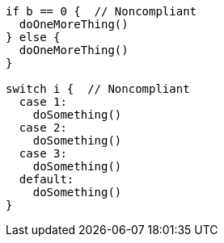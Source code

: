[source,go]
----
if b == 0 {  // Noncompliant
  doOneMoreThing()
} else {
  doOneMoreThing()
}

switch i {  // Noncompliant
  case 1: 
    doSomething()
  case 2: 
    doSomething()
  case 3:
    doSomething()
  default: 
    doSomething()
}
----

